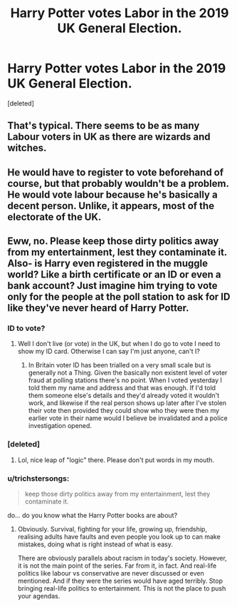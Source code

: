 #+TITLE: Harry Potter votes Labor in the 2019 UK General Election.

* Harry Potter votes Labor in the 2019 UK General Election.
:PROPERTIES:
:Score: 1
:DateUnix: 1576190409.0
:DateShort: 2019-Dec-13
:FlairText: Prompt/Request 
:END:
[deleted]


** That's typical. There seems to be as many Labour voters in UK as there are wizards and witches.
:PROPERTIES:
:Author: ceplma
:Score: 6
:DateUnix: 1576192103.0
:DateShort: 2019-Dec-13
:END:


** He would have to register to vote beforehand of course, but that probably wouldn't be a problem. He would vote labour because he's basically a decent person. Unlike, it appears, most of the electorate of the UK.
:PROPERTIES:
:Author: booksandpots
:Score: 5
:DateUnix: 1576240352.0
:DateShort: 2019-Dec-13
:END:


** Eww, no. Please keep those dirty politics away from my entertainment, lest they contaminate it. Also- is Harry even registered in the muggle world? Like a birth certificate or an ID or even a bank account? Just imagine him trying to vote only for the people at the poll station to ask for ID like they've never heard of Harry Potter.
:PROPERTIES:
:Author: u-useless
:Score: -3
:DateUnix: 1576224203.0
:DateShort: 2019-Dec-13
:END:

*** ID to vote?
:PROPERTIES:
:Author: HiddenAltAccount
:Score: 2
:DateUnix: 1576235321.0
:DateShort: 2019-Dec-13
:END:

**** Well I don't live (or vote) in the UK, but when I do go to vote I need to show my ID card. Otherwise I can say I'm just anyone, can't I?
:PROPERTIES:
:Author: u-useless
:Score: -4
:DateUnix: 1576236286.0
:DateShort: 2019-Dec-13
:END:

***** In Britain voter ID has been trialled on a very small scale but is generally not a Thing. Given the basically non existent level of voter fraud at polling stations there's no point. When I voted yesterday I told them my name and address and that was enough. If I'd told them someone else's details and they'd already voted it wouldn't work, and likewise if the real person shows up later after I've stolen their vote then provided they could show who they were then my earlier vote in their name would I believe be invalidated and a police investigation opened.
:PROPERTIES:
:Author: HiddenAltAccount
:Score: 2
:DateUnix: 1576236562.0
:DateShort: 2019-Dec-13
:END:


*** [deleted]
:PROPERTIES:
:Score: 2
:DateUnix: 1576252562.0
:DateShort: 2019-Dec-13
:END:

**** Lol, nice leap of "logic" there. Please don't put words in my mouth.
:PROPERTIES:
:Author: u-useless
:Score: 2
:DateUnix: 1576257842.0
:DateShort: 2019-Dec-13
:END:


*** u/trichstersongs:
#+begin_quote
  keep those dirty politics away from my entertainment, lest they contaminate it.
#+end_quote

do... do you know what the Harry Potter books are about?
:PROPERTIES:
:Author: trichstersongs
:Score: 2
:DateUnix: 1576275940.0
:DateShort: 2019-Dec-14
:END:

**** Obviously. Survival, fighting for your life, growing up, friendship, realising adults have faults and even people you look up to can make mistakes, doing what is right instead of what is easy.

There are obviously parallels about racism in today's society. However, it is not the main point of the series. Far from it, in fact. And real-life politics like labour vs conservative are never discussed or even mentioned. And if they were the series would have aged terribly. Stop bringing real-life politics to entertainment. This is not the place to push your agendas.
:PROPERTIES:
:Author: u-useless
:Score: 2
:DateUnix: 1576308481.0
:DateShort: 2019-Dec-14
:END:
